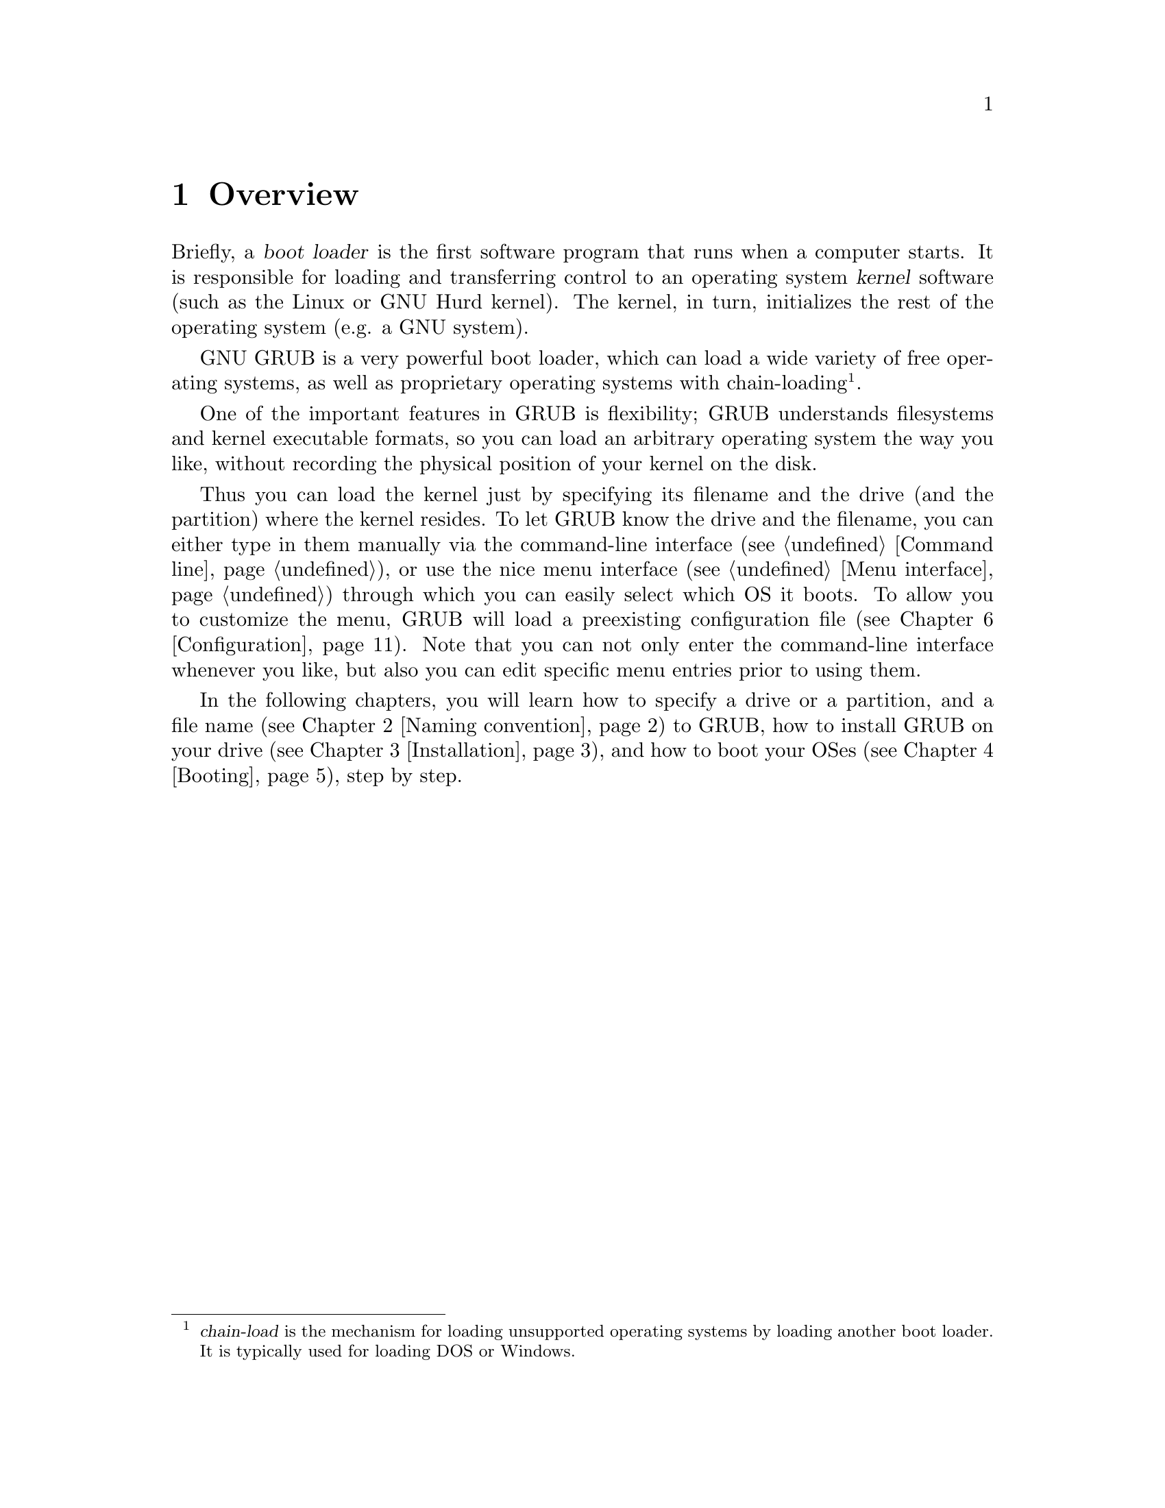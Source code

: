 @node Overview
@chapter Overview

Briefly, a @dfn{boot loader} is the first software program that runs when
a computer starts.  It is responsible for loading and transferring
control to an operating system @dfn{kernel} software (such as the Linux
or GNU Hurd kernel).  The kernel, in turn, initializes the rest of the
operating system (e.g. a GNU system).

GNU GRUB is a very powerful boot loader, which can load a wide variety
of free operating systems, as well as proprietary operating systems with
chain-loading@footnote{@dfn{chain-load} is the mechanism for loading
unsupported operating systems by loading another boot loader. It is
typically used for loading DOS or Windows.}.

One of the important features in GRUB is flexibility; GRUB understands
filesystems and kernel executable formats, so you can load an arbitrary
operating system the way you like, without recording the physical
position of your kernel on the disk.

Thus you can load the kernel just by specifying its filename and the
drive (and the partition) where the kernel resides. To let GRUB know the
drive and the filename, you can either type in them manually via the
command-line interface (@pxref{Command line}), or use the nice menu
interface (@pxref{Menu interface}) through which you can easily select
which OS it boots. To allow you to customize the menu, GRUB will load a
preexisting configuration file (@pxref{Configuration}). Note that you
can not only enter the command-line interface whenever you like, but
also you can edit specific menu entries prior to using them.

In the following chapters, you will learn how to specify a drive or a
partition, and a file name (@pxref{Naming convention}) to GRUB, how to
install GRUB on your drive (@pxref{Installation}), and how to boot your
OSes (@pxref{Booting}), step by step.


@c @node Fundamentals
@c @chapter Introduction to the technical basic knowledge
@c
@c I'm going to include Bill White's documentation here, once his
@c copyright problem will be solved.


@node Naming convention
@chapter Naming convention

The device syntax used in GRUB is a wee bit different from what you may
have seen before in your operating system(s), and you need to know it so
that you can specify a drive/partition.

Look at the following examples and explanations:

@example
(fd0)
@end example

First of all, GRUB requires that the device name is enclosed with
@samp{(} and @samp{)}. The @samp{fd} part means that it is a floppy
disk. The number @samp{0} is the drive number, which is counted from
@emph{zero}. This expression means that GRUB will use the whole floppy
disk.

@example
(hd0,1)
@end example

Here, @samp{hd} means it is a hard disk drive. The first integer
@samp{0} indicates the drive number, that is, the first hard disk, while
the second integer, @samp{1}, indicates the partition number (or the
@sc{pc} slice number in the BSD terminology). Once again, please note
that the partition numbers are counted from @emph{zero}, not from
one. This expression means the second partition of the first hard disk
drive. In this case, GRUB uses one partition of the disk, instead of the
whole disk.

@example
(hd0,4)
@end example

This specifies the first @dfn{extended partition} of the first hard disk
drive. Note that the partition numbers for extended partitions are
counted from @samp{4}, regardless of the actual number of primary
partitions on your hard disk.

@example
(hd1,a)
@end example

This means the BSD @samp{a} partition of the second hard disk. If you
need to specify which @sc{pc} slice number should be used, use something
like this: @samp{(hd1,0,a)}. If the @sc{pc} slice number is omitted,
GRUB searches for the first @sc{pc} slice which has a BSD @samp{a}
partition.

Of course, to actually access the disks or partitions with GRUB, you
need to use the device specification in a command, like @samp{root
(fd0)} or @samp{unhide (hd0,2)}. To help you find out which number is a
partition you want, the GRUB command-line (@pxref{Command line}) options
have argument completion. That means that, for example, you only need to
type @samp{root (}, followed by a @key{TAB}, and GRUB will display the
list of drives, partitions, or filenames, so it should be quite easy to
determine the name of your target partition, even with minimal knowledge
of the syntax.

Note that GRUB does @emph{not} distinguish IDE from SCSI - it simply
counts the drive numbers from zero, regardless of their type. Normally,
any IDE drive number is less than any SCSI drive number, although that
is not true if you change the boot sequence by swapping IDE and SCSI
drives in your BIOS.

Now the question is, how to specify a file? Again, see this example:

@example
(hd0,0)/vmlinuz
@end example

This specifies the file named @samp{vmlinuz}, found on the first
partition of the first hard disk drive. Note that the argument
completion works with file names, too.

That was easy, admit it. Do read the next chapter, to find out how to
actually install GRUB on your drive.


@node Installation
@chapter Installation

First, you need to have GRUB itself properly installed on your system,
(@pxref{Obtaining and Building GRUB}) either from the source tarball, or
as a package for your OS.

To use GRUB, you need to install it on your drive. There are two ways of
doing that - either using the grub shell (@pxref{Invoking the grub
shell}) on a UNIX-like OS, or by using the native Stage 2. These are
quite similar, however, the shell might probe a wrong BIOS drive, so
better be careful.

Also, if you install GRUB on a UNIX-like OS, please make sure that you
have an emergency boot disk ready, so that you can rescue your computer
if, by any chance, your hard drive becomes unusable (unbootable).

GRUB comes with boot images, which are normally installed in the
@file{/usr/share/grub/i386-pc} directory. You need to copy the files
@file{stage1}, @file{stage2}, and @file{*stage1_5} to the directory
@file{/boot/grub}.

@menu
* Installing GRUB on a floppy::
* Installing GRUB on a hard disk::
@end menu


@node Installing GRUB on a floppy
@section Installing GRUB on a floppy

To create a GRUB boot floppy, you need to take the files @file{stage1}
and @file{stage2} from @file{/boot/grub} directory, and write them to
the first and the second block of the floppy disk, respectively.

@quotation
@strong{Caution:} This procedure will destroy any data currently stored
on the floppy.
@end quotation

On a UNIX like operating system, that is done with the following
commands:

@example
@group
# cd /boot/grub
# dd if=stage1 of=/dev/fd0 bs=512 count=1
# dd if=stage2 of=/dev/fd0 bs=512 seek=1
@end group
@end example

The device filename may be different. Consult the manual for your OS.


@node Installing GRUB on a hard disk
@section Installing GRUB on a hard disk

@quotation
@strong{Caution:} Installing GRUB's stage1 in this manner will erase the
normal boot-sector used by an OS.
@end quotation

GRUB can currently boot GNU Mach, Linux, FreeBSD, NetBSD, and OpenBSD
directly, so using it on a boot sector should be okay. But generally, it
would be a good idea to back up the first sector of the partition on
which you are installing GRUB's stage1. This isn't as important if you
are installing GRUB on the first sector of a hard disk, since it's easy
to reinitialize it (e.g. by running @samp{FDISK /MBR} from DOS).

If you decide to install GRUB in the native environment, which is
definitely desirable, you'll either need to create the GRUB boot disk,
and reboot your computer with it, or run the grub shell (@pxref{Invoking
the grub shell}) as the super-user (@samp{root}).

Once started, GRUB will show the command-line interface (@pxref{Command
line}). First, set the GRUB's @dfn{root device}@footnote{Note that
GRUB's root device doesn't necessarily mean your OS's root partition; if
you need to specify a root partition for your OS, add the argument into
the command @command{kernel}.} to the partition which has your GRUB
images, like this:

@example
grub> root (hd0,0)
@end example

If you are not sure which partition actually holds these files, use the
@command{find} command, like this:

@example
grub> find /boot/grub/stage1
@end example

This will search for the filename @file{/boot/grub/stage1} and show the
devices which contain the file.

Once you've set the root device correctly, run the command
@command{setup}:

@example
grub> setup (hd0)
@end example

This command will install GRUB on the MBR (@pxref{MBR}) in the first
drive. If you want to install GRUB into the @dfn{boot sector} of a
partition instead of the MBR, specify a partition into which you want to
install GRUB:

@example
grub> setup (hd0,0)
@end example

If you install GRUB into a partition or a drive other than the first
one, you must chain-load GRUB from another boot loader. Refer to the
manual for the boot loader to know how to chain-load GRUB.

@c FIXME: you should specify --force-lba when...

That's all: now you can boot GRUB without a GRUB floppy. See the next
chapter to find out how to boot your operating systems from GRUB.


@node Booting
@chapter Booting

For Multiboot-compliant kernels, GRUB can load them in a consistent way,
but, for some free operating systems, you need to use some OS-specific
magic.

@menu
* General boot methods::
* OS-specific notes::
@end menu


@node General boot methods
@section How to boot operating systems

GRUB has two distinct boot methods. One of the two is to load an
operating system directly, and the other is to chain-load another boot
loader which then will load an operating system actually. Generally
speaking, the former is desirable, because you don't need to install or
maintain other boot loaders and GRUB is flexible enough to load an
operating system from an arbitrary disk/partition. However, the latter
is sometimes required, since GRUB doesn't support all the existing
operating systems natively.

@menu
* Loading an operating system directly::
* Chain-loading::
@end menu


@node Loading an operating system directly
@subsection How to boot an OS directly by GRUB

Multiboot (@pxref{Top, Multiboot Specification, Motivation, multiboot,
The Multiboot Specification}) is the native format supported by GRUB.
For the sake of convenience, there are also support for Linux, FreeBSD,
NetBSD and OpenBSD. If you want to boot other operating systems, you
will have to chain-load them (@pxref{Chain-loading}).

Generally, GRUB can boot any Multiboot-compliant OS in the following
steps:

@enumerate
@item
Set GRUB's root device to the drive where the OS images are stored by
the command @command{root}.

@item
Load the kernel image by the command @command{kernel}.

@item
If you need modules, load them with the command @command{module} or
@command{modulenounzip}.

@item
Run the command @command{boot}.
@end enumerate

Linux, FreeBSD, NetBSD and OpenBSD can be booted in a similar
manner. You can load a kernel image by the command @command{kernel} and
then run the command @command{boot}. If the kernel requires some
parameters, just append the parameters to @command{kernel}, after the
filename of the kernel. Also, please refer to @ref{OS-specific notes},
for the information on your OS-specific issues.


@node Chain-loading
@subsection Load another boot loader to boot unsupported operating systems

If you want to boot an unsupported operating system (e.g. Windows 95),
chain-load a boot loader for the operating system. Normally, the boot
loader is embedded in the @dfn{boot sector} of the partition on which
the operating system is installed.

First, set GRUB's root device to the partition by the command
@command{rootnoverify}:

@example
grub> rootnoverify (hd0,0)
@end example

Second, set the @dfn{active} flag in the partition by the command
@command{makeactive}@footnote{This is not necessary for most of the
modern operating systems.}:

@example
grub> makeactive
@end example

Third, load the boot loader by the command @command{chainloader}:

@example
grub> chainloader +1
@end example

@samp{+1} indicates that GRUB should read one sector from the start of
the partition. The complete description about this syntax can be found
in @ref{Filesystem}. If this succeeds, run the command @command{boot}.

However, DOS and Windows have a deficiency, so you might have to use
more complicated instructions. @xref{OS-specific notes}, for more
information.


@node OS-specific notes
@section Some caveats on OS-specific issues

Here, we describe some caveats on several operating systems.

@menu
* GNU/Hurd::
* GNU/Linux::
* FreeBSD::
* NetBSD::
* OpenBSD::
* DOS/Windows::
* SCO UnixWare::
@end menu


@node GNU/Hurd
@subsection GNU/Hurd

Since GNU/Hurd is Multiboot-compliant, it is easy to boot it; there is
nothing special about it. But do not forget that you have to specify a
root partition to the kernel.

@enumerate
@item
Set GRUB's root device to the same drive as GNU/Hurd's. Probably the
command @code{find /boot/gnumach} or similar can help you.

@item
Load the kernel and the module, like this:

@example
@group
grub> kernel /boot/gnumach root=hd0s1
grub> module /boot/serverboot
@end group
@end example

@item
Run the command @command{boot}.
@end enumerate


@node GNU/Linux
@subsection GNU/Linux

It is relatively easy to boot GNU/Linux from GRUB, because it somewhat
resembles to boot a Multiboot-compliant OS.

@enumerate
@item
Set GRUB's root device to the same drive as GNU/Linux's. Probably the
command @code{find /vmlinuz} or similar can help you.

@item
Load the kernel:

@example
grub> kernel /vmlinuz root=/dev/hda1
@end example

If you need to specify some kernel parameters, just append them to the
command. For example, to set @option{vga} to @samp{ext}, do this:

@example
grub> kernel /vmlinuz root=/dev/hda1 vga=ext
@end example

See the documentation in the Linux source tree for the complete
information on the available options.

@item
If you use an initrd, execute the command @command{initrd} after
@command{kernel}:

@example
grub> initrd /initrd
@end example

@item
Finally, run the command @command{boot}.
@end enumerate

@strong{Caution:} If you use an initrd and specify the @samp{mem=}
option to the kernel, to let it use less than actual memory size, you
will also have to specify the same memory size to GRUB. To let GRUB know
the size, run the command @command{uppermem} @emph{before} loading the
kernel. @xref{Command-line-specific commands}, for more information.

@node FreeBSD
@subsection FreeBSD

GRUB can load the kernel directly, either in ELF or a.out format. But
this is not recommended, since FreeBSD's bootstrap interface sometimes
changes heavily, so GRUB can't guarantee to pass kernel parameters
correctly.

Thus, we'd recommend loading the very flexible loader
@file{/boot/loader} instead. See this example:

@example
@group
grub> root (hd0,a)
grub> kernel /boot/loader
grub> boot
@end group
@end example


@node NetBSD
@subsection NetBSD

GRUB can load NetBSD a.out and ELF directly, follow these steps:

@enumerate
@item
Set GRUB's root device with @command{root}.

@item
Load the kernel with @command{kernel}. You should append the ugly option
@option{--type=netbsd}, if you want to load an ELF kernel, like this:

@example
grub> kernel --type=netbsd /netbsd-elf
@end example

@item
Run @command{boot}.
@end enumerate

For now, however, GRUB doesn't allow you to pass kernel parameters, so
it may be better to chain-load it instead, for more information please
see @ref{Chain-loading}.


@node OpenBSD
@subsection OpenBSD

The booting instruction is exactly the same as for NetBSD
(@pxref{NetBSD}).


@node DOS/Windows
@subsection DOS/Windows

GRUB cannot boot DOS or Windows directly, so you must chain-load them
(@pxref{Chain-loading}). However, their boot loaders have some critical
deficiencies, so it may not work to just chain-load them. To overcome
the problems, GRUB provides you with two helper functions.

If you have installed DOS (or Windows) on a non-first hard disk, you
have to use the disk swapping technique, because that OS cannot boot
from any disks but the first one. The workaround used in GRUB is the
command @command{map} (@pxref{Commands}), like this:

@example
@group
grub> map (hd0) (hd1)
grub> map (hd1) (hd0)
@end group
@end example

This performs a @dfn{virtual} swap between your first and second hard
drive.

@strong{Caution:} This is effective only if DOS (or Windows) uses BIOS
to access the swapped disks. If that OS uses a special driver for the
disks, this probably won't work.

Another problem arises if you installed more than one set of DOS/Windows
onto one disk, because they could be confused if there are more than one
primary partitions for DOS/Windows. Certainly you should avoid doing
this, but there is a solution if you do want to do so. Use the partition
hiding/unhiding technique.

If GRUB @dfn{hide}s a DOS (or Windows) partition, it ignores the
partition. If GRUB @dfn{unhide}s a DOS (or Windows) partition, it
detects the partition. Thus, if you have installed DOS (or Windows) on
the first partition and the second of the first hard disk, and boot the
first copy, do the following:

@example
@group
grub> unhide (hd0,0)
grub> hide (hd0,1)
grub> rootnoverify (hd0,0)
grub> chainloader +1
grub> makeactive
grub> boot
@end group
@end example


@node SCO UnixWare
@subsection SCO UnixWare

It is known that the signature in the boot loader for SCO UnixWare is
wrong, so you will have to specify the option @option{--force} to
@command{chainloader}, like this:

@example
@group
grub> rootnoverify (hd1,0)
grub> chainloader --force +1
grub> makeactive
grub> boot
@end group
@end example


@node Network
@chapter Downloading OS images from a network

Although GRUB is a disk-based boot loader, it does provide some network
support. To use the network support, you need to enable at least one
network driver in the GRUB build process. For more information please
see @file{netboot/README.netboot} in the source distribution.

@menu
* General usage of network support::
* Diskless::
@end menu


@node General usage of network support
@section How to set up your network

GRUB requires a server that will assign an IP address to the machine on
which GRUB is running, and a file server. The former is either BOOTP,
DHCP or a RARP server (RARP is deprecated, since it cannot serve much
information). For the latter, only TFTP is supported at the moment. It
is not necessary to run both the servers on one computer. How to
configure these servers is beyond the scope of this document, so please
refer to the manuals specific to those protocols/servers.

Once you have set up the servers, run @command{bootp}, @command{dhcp}
or @command{rarp} for BOOTP, DHCP or RARP, respectively. Each command
will show an assigned IP address, a netmask, an IP address for your TFTP
server and a gateway. If any of the addresses is wrong or it causes an
error, probably the configuration of your servers isn't set up properly.

Finally, download your OS images from your network. The network can be
accessed using the network drive @samp{(nd)}. Everything else is very
similar to the normal instructions (@pxref{Booting}).

Here is an example:

@example
@group
grub> bootp
Probing... [NE*000]
NE2000 base ...
Address: 192.168.110.23    Netmask: 255.255.255.0
Server: 192.168.110.14     Gateway: 192.168.110.1

grub> root (nd)
grub> kernel /tftproot/gnumach.gz root=sd0s1
grub> module /tftproot/serverboot.gz
grub> boot
@end group
@end example


@node Diskless
@section Booting from a network

It is sometimes very useful to boot from a network, especially, when you
use a machine which has no local disk. In this case, you need to obtain
a kind of Net Boot @sc{rom}, such as a PXE @sc{rom} or a free software
package like Etherboot. Such a Boot @sc{rom} first boots the machine,
sets up the network card installed into the machine, and downloads a
second stage boot image from the network. Then, the second image will
try to boot an operating system from the network actually.

GRUB provides two second stage images, @file{nbgrub} and
@file{pxegrub}. Those images are the same as the normal Stage 2, except
that they set up a network automatically, and try to load a
configuration file from the network, if specified. The usage is very
simple: If the machine has a PXE @sc{rom}, use @file{pxegrub}. If the
machine has a NBI loader such as Etherboot, use @file{nbgrub}. There is
no difference between them but their formats. As how to load a second
stage image you want to use should be described in the manual on your
Net Boot @sc{rom}, please refer to the manual, for more details. The
topic is beyond the scope of this documentation.

However, there is one thing specific to GRUB. Namely, how to specify a
configuration file in a BOOTP/DHCP server. For now, GRUB uses the tag
@samp{150}, to get the name of a configuration file. This below is an
example about a BOOTP configuration:

@example
@group
allhost:hd=/tmp:bf=null:\
        :ds=145.71.35.1 145.71.32.1:\
        :sm=255.255.254.0:\
        :gw=145.71.35.1:\
        :sa=145.71.35.5:

foo:ht=1:ha=63655d0334a7:ip=145.71.35.127:\
        :bf=/nbgrub:\
        :tc=allhost:\
        :T150="/tftpboot/menu.lst.foo":
@end group
@end example

See the manual about your BOOTP/DHCP server, for more information. The
exact syntax should differ from the example, more or less.


@node Configuration
@chapter Configuration

You probably noticed that you need to type several commands to boot your
OS. There's a solution to that - GRUB provides a menu interface
(@pxref{Menu interface}) from which you can select an item (using arrow
keys) that will do everything to boot an OS.

To enable the menu, you need a configuration file,
@file{/boot/grub/menu.lst}. We'll analyze an example file.

The file first contains some general settings, the menu interface
related options. You can put these commands (@pxref{Menu-specific
commands}) before any of the items (starting with @command{title}).

@example
@group
#
# Sample boot menu configuration file
#
@end group
@end example

As you may have guessed, these lines are comments. Lines starting with a
hash character (@samp{#}), and blank lines, are ignored by GRUB.

@example
@group
# By default, boot the first entry.
default 0
@end group
@end example

The first entry (here, counting starts with number zero, not one!) will
be the default choice.

@example
# Boot automatically after 30 secs.
timeout 30
@end example

As the comment says, GRUB will boot automatically in 30 seconds, unless
interrupted with a keypress.

@example
@group
# Fallback to the second entry.
fallback 1
@end group
@end example

If, for any reason, the default entry doesn't work, fall back to the
second one (this is rarely used, for obvious reasons).

Note that the complete descriptions of these commands, which are menu
interface specific, can be found in @pxref{Menu-specific
commands}. Other descriptions can be found in @ref{Commands}.

Now, on to the actual OS definitions. You will see that each entry
begins with a special command, @command{title}, and the action is
described after it. Note that there is no command @command{boot} at the
end of each item. That is because GRUB automatically executes
@command{boot} if it loads other commands successfully.

The argument for the command @command{title} is used to display a short
title/description of the entry in the menu. Since @command{title}
displays the argument as is, you can write basically anything in there.

@example
@group
# For booting the GNU Hurd
title  GNU/Hurd
root   (hd0,0)
kernel /boot/gnumach.gz root=hd0s1
module /boot/serverboot.gz
@end group
@end example

This boots GNU/Hurd from the first hard disk.

@example
@group
# For booting Linux
title  GNU/Linux
kernel (hd1,0)/vmlinuz root=/dev/hdb1
@end group
@end example

This boots GNU/Linux, but from the second hard disk.

@example
@group
# For booting Mach (getting kernel from floppy)
title  Utah Mach4 multiboot
root   (hd0,2)
pause  Insert the diskette now^G!!
kernel (fd0)/boot/kernel root=hd0s3
module (fd0)/boot/bootstrap
@end group
@end example

This boots Mach with a kernel on a floppy, but the root filesystem at
hd0s3. It also contains a @command{pause} line, which will cause GRUB to
display a prompt and delay, before actually executing the rest of the
commands and booting.

@example
@group
# For booting FreeBSD
title  FreeBSD
root   (hd0,2,a)
kernel /boot/loader
@end group
@end example

This item will boot FreeBSD kernel loaded from the @samp{a} partition of
the third @sc{pc} slice of the first hard disk.

@example
@group
# For booting OS/2
title OS/2
root  (hd0,1)
makeactive
# chainload OS/2 bootloader from the first sector
chainloader +1
# This is similar to "chainload", but loads a specific file
#chainloader /boot/chain.os2
@end group
@end example

This will boot OS/2, using a chain-loader.

@example
@group
# For booting Windows NT or Windows95
title Windows NT / Windows 95 boot menu
root        (hd0,0)
makeactive
chainloader +1
# For loading DOS if Windows NT is installed
# chainload /bootsect.dos
@end group
@end example

The same as the above, but for Windows.

@example
@group
# For installing GRUB into the hard disk
title Install GRUB into the hard disk
root    (hd0,0)
setup   (hd0)
@end group
@end example

This will just (re)install GRUB onto the hard disk.

@example
# Change the colors.
title Change the colors
color light-green/brown blink-red/blue
@end example

In the last entry, the command @command{color} is used, to change the
menu colors (try it!). This command is somewhat special, because it can
be used both in the command-line and in the menu (@pxref{General
commands}). GRUB has several such commands, see the user reference.

We hope that you now understand how to use the basic features of
GRUB. To learn more about GRUB, see the User Reference Manual
(@pxref{Introduction}).

Have fun!

@c FIXME: I think we should write some notes on the security here, or in
@c another chapter. Perhaps we should pick up all the user-visible
@c features in this tutorial and make the reference manual just a record
@c of the pure information. - okuji
@c
@c BTW, how many people think that this tutorial is easy to read? I
@c don't know. God knows? I don't think so. :p - okuji
